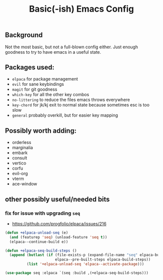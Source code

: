 #+TITLE: Basic(-ish) Emacs Config

** Background

Not the most basic, but not a full-blown config either. Just enough goodness to try to have emacs in a useful state.

** Packages used:
- =elpaca= for package management
- =evil= for sane keybindings
- =magit= for git goodness
- =which-key= for all the other key combos 
- =no-littering= to reduce the files emacs throws everywhere
- =key-chord=  for jk/kj exit to normal state because sometimes esc is too slow
- =general= probably overkill, but for easier key mapping

  
** Possibly worth adding:
- orderless
- marginalia
- embark
- consult
- vertico
- corfu
- evil-org
- vterm
- ace-window
  
** other possibly useful/needed bits

*** fix for issue with upgrading =seq=
- https://github.com/progfolio/elpaca/issues/216

#+begin_src emacs-lisp
  (defun +elpaca-unload-seq (e)
    (and (featurep 'seq) (unload-feature 'seq t))
    (elpaca--continue-build e))

  (defun +elpaca-seq-build-steps ()
    (append (butlast (if (file-exists-p (expand-file-name "seq" elpaca-builds-directory))
                         elpaca--pre-built-steps elpaca-build-steps))
            (list '+elpaca-unload-seq 'elpaca--activate-package)))

  (use-package seq :elpaca `(seq :build ,(+elpaca-seq-build-steps)))
#+end_src


